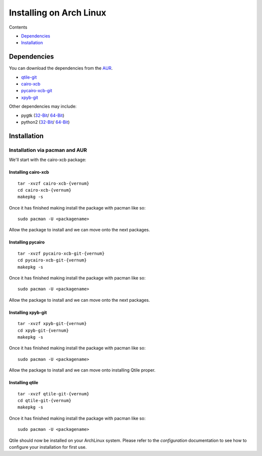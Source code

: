 Installing on Arch Linux
========================

Contents

- Dependencies_
- Installation_


Dependencies
++++++++++++
You can download the dependencies from the AUR_.

- qtile-git_
- cairo-xcb_
- pycairo-xcb-git_
- xpyb-git_

Other dependencies may include:

- pygtk  (`32-Bit <http://www.archlinux.org/packages/extra/i686/pygtk/>`_/ `64-Bit <http://www.archlinux.org/packages/extra/x86_64/pygtk/>`_)
- python2 (`32-Bit <http://www.archlinux.org/packages/extra/i686/python2/>`_/ `64-Bit <http://www.archlinux.org/packages/extra/x86_64/python2/>`_)

.. _AUR: http://aur.archlinux.org/
.. _qtile-git: http://aur.archlinux.org/packages.php?ID=20172
.. _cairo-xcb: http://aur.archlinux.org/packages.php?ID=40641
.. _pycairo-xcb-git: http://aur.archlinux.org/packages.php?ID=43939
.. _xpyb-git: http://aur.archlinux.org/packages.php?ID=40922

Installation
++++++++++++

Installation via pacman and AUR
-------------------------------

We'll start with the cairo-xcb package:

Installing cairo-xcb
~~~~~~~~~~~~~~~~~~~~

::

   tar -xvzf cairo-xcb-{vernum}
   cd cairo-xcb-{vernum}
   makepkg -s

Once it has finished making install the package with pacman like so:

::

   sudo pacman -U <packagename>

Allow the package to install and we can move onto the next packages.

Installing pycairo
~~~~~~~~~~~~~~~~~~

::

   tar -xvzf pycairo-xcb-git-{vernum}
   cd pycairo-xcb-git-{vernum}
   makepkg -s

Once it has finished making install the package with pacman like so:

::

   sudo pacman -U <packagename>

Allow the package to install and we can move onto the next packages.

Installing xpyb-git
~~~~~~~~~~~~~~~~~~~

::

   tar -xvzf xpyb-git-{vernum}
   cd xpyb-git-{vernum}
   makepkg -s

Once it has finished making install the package with pacman like so:

::

   sudo pacman -U <packagename>

Allow the package to install and we can move onto installing Qtile proper.

Installing qtile
~~~~~~~~~~~~~~~~

::

   tar -xvzf qtile-git-{vernum}
   cd qtile-git-{vernum}
   makepkg -s

Once it has finished making install the package with pacman like so:

::

   sudo pacman -U <packagename>

Qtile should now be installed on your ArchLinux system. Please refer to the
`configuration`  documentation to see how to configure your installation for
first use.
